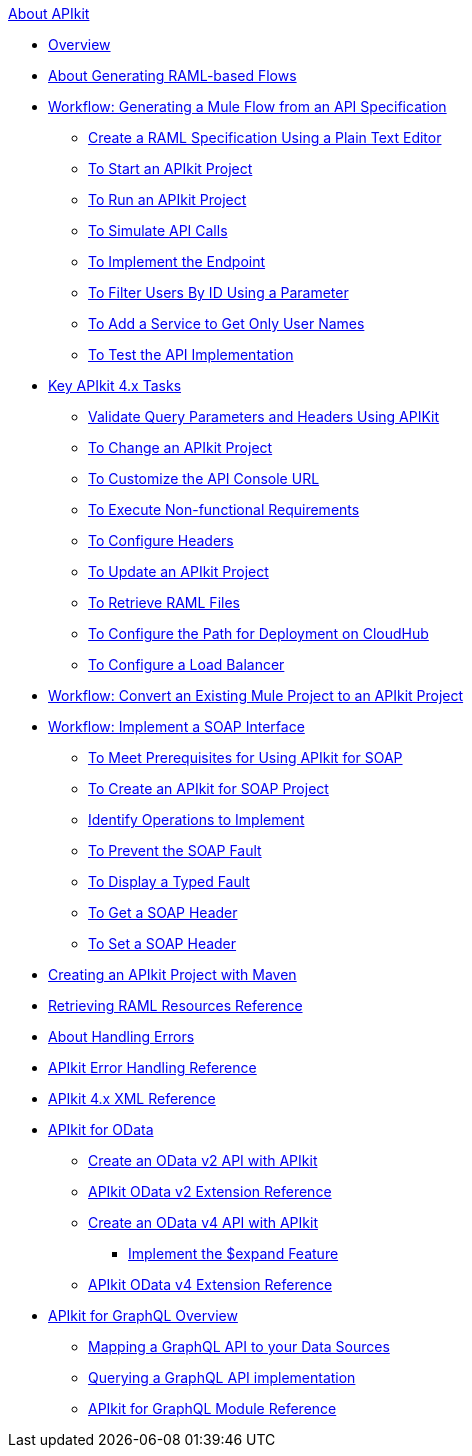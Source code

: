 .xref:index.adoc[About APIkit]
* xref:overview-4.adoc[Overview]
* xref:apikit-4-raml-flow-concept.adoc[About Generating RAML-based Flows]
* xref:apikit-4-generate-workflow.adoc[Workflow: Generating a Mule Flow from an API Specification]
 ** xref:apikit-4-raml-text-task.adoc[Create a RAML Specification Using a Plain Text Editor]
 ** xref:start-project-task.adoc[To Start an APIkit Project]
 ** xref:run-apikit-task.adoc[To Run an APIkit Project]
 ** xref:apikit-simulate.adoc[To Simulate API Calls]
 ** xref:implement-endpoint-task.adoc[To Implement the Endpoint]
 ** xref:filter-users-id-task.adoc[To Filter Users By ID Using a Parameter]
 ** xref:add-names-service-task.adoc[To Add a Service to Get Only User Names]
 ** xref:test-api-task.adoc[To Test the API Implementation]
* xref:apikit-4-tasks-index.adoc[Key APIkit 4.x Tasks]
 ** xref:validate-4-task.adoc[Validate Query Parameters and Headers Using APIKit]
 ** xref:regenerate-flows.adoc[To Change an APIkit Project]
 ** xref:customize-console-url-4-task.adoc[To Customize the API Console URL]
 ** xref:execute-nonfunctional-requirements-4-task.adoc[To Execute Non-functional Requirements]
 ** xref:configure-headers4-task.adoc[To Configure Headers]
 ** xref:update-4-task.adoc[To Update an APIkit Project]
 ** xref:retrieve-raml-task.adoc[To Retrieve RAML Files]
 ** xref:configure-cloudhub-path-task.adoc[To Configure the Path for Deployment on CloudHub]
 ** xref:configure-load-balancer-task.adoc[To Configure a Load Balancer]
* xref:apikit-workflow-convert-existing.adoc[Workflow: Convert an Existing Mule Project to an APIkit Project]
* xref:apikit-4-for-soap.adoc[Workflow: Implement a SOAP Interface]
 ** xref:apikit-4-soap-prerequisites-task.adoc[To Meet Prerequisites for Using APIkit for SOAP]
 ** xref:apikit-4-soap-project-task.adoc[To Create an APIkit for SOAP Project]
 ** xref:apikit-4-soap-fault-task.adoc[Identify Operations to Implement]
 ** xref:apikit-4-prevent-fault-task.adoc[To Prevent the SOAP Fault]
 ** xref:apikit-4-display-fault-task.adoc[To Display a Typed Fault]
 ** xref:apikit-4-get-header-task.adoc[To Get a SOAP Header]
 ** xref:apikit-4-set-header-task.adoc[To Set a SOAP Header]
* xref:creating-an-apikit-4-project-with-maven.adoc[Creating an APIkit Project with Maven]
* xref:apikit-retrieve-raml.adoc[Retrieving RAML Resources Reference]
* xref:handle-errors-4-concept.adoc[About Handling Errors]
* xref:apikit-error-handling-reference.adoc[APIkit Error Handling Reference]
* xref:apikit-4-xml-reference.adoc[APIkit 4.x XML Reference]
* xref:apikit-4-for-odata.adoc[APIkit for OData]
 ** xref:creating-an-odata-api-with-apikit.adoc[Create an OData v2 API with APIkit]
 ** xref:apikit-odata-extension-reference.adoc[APIkit OData v2 Extension Reference]
 ** xref:creating-an-odatav4-api-with-apikit.adoc[Create an OData v4 API with APIkit]
  *** xref:apikit-odatav4-expand-feature.adoc[Implement the $expand Feature]
 ** xref:apikit-odatav4-extension-reference.adoc[APIkit OData v4 Extension Reference]
* xref:apikit-4-for-graphql.adoc[APIkit for GraphQL Overview]
 ** xref:apikit-graphql-api-mapping.adoc[Mapping a GraphQL API to your Data Sources]
 ** xref:apikit-graphql-api-implementation.adoc[Querying a GraphQL API implementation]
 ** xref:apikit-graphql-module-reference.adoc[APIkit for GraphQL Module Reference]

